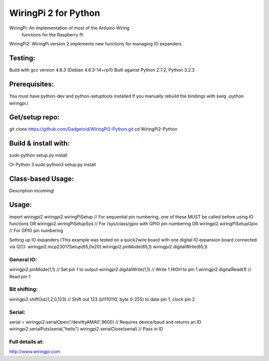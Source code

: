 ======
WiringPi 2 for Python
======

WiringPi: An implementation of most of the Arduino Wiring
	functions for the Raspberry Pi

WiringPi2: WiringPi version 2 implements new functions for managing IO expanders.

Testing:
========
Build with gcc version 4.6.3 (Debian 4.6.3-14+rpi1)
Built against Python 2.7.2, Python 3.2.3

Prerequisites:
==============
You must have python-dev and python-setuptools installed
If you manually rebuild the bindings with swig -python wiringpi.i

Get/setup repo:
===============
git clone https://github.com/Gadgetoid/WiringPi2-Python.git
cd WiringPi2-Python

Build & install with:
=====================
sudo python setup.py install

Or Python 3
sudo python3 setup.py install

Class-based Usage:
==================
Description incoming!

Usage:
======
import wiringpi2
wiringpi2.wiringPiSetup // For sequential pin numbering, one of these MUST be called before using IO functions
OR
wiringpi2.wiringPiSetupSys // For /sys/class/gpio with GPIO pin numbering
OR
wiringpi2.wiringPiSetupGpio // For GPIO pin numbering

Setting up IO expanders (This example was tested on a quick2wire board with one digital IO expansion board connected via I2C):
wiringpi2.mcp23017Setup(65,0x20)
wiringpi2.pinMode(65,1)
wiringpi2.digitalWrite(65,1)

General IO:
-----------
wiringpi2.pinMode(1,1) // Set pin 1 to output
wiringpi2.digitalWrite(1,1) // Write 1 HIGH to pin 1
wiringpi2.digitalRead(1) // Read pin 1

Bit shifting:
-------------
wiringpi2.shiftOut(1,2,0,123) // Shift out 123 (b1110110, byte 0-255) to data pin 1, clock pin 2

Serial:
-------
serial = wiringpi2.serialOpen('/dev/ttyAMA0',9600) // Requires device/baud and returns an ID
wiringpi2.serialPuts(serial,"hello")
wiringpi2.serialClose(serial) // Pass in ID

Full details at:
----------------
http://www.wiringpi.com
